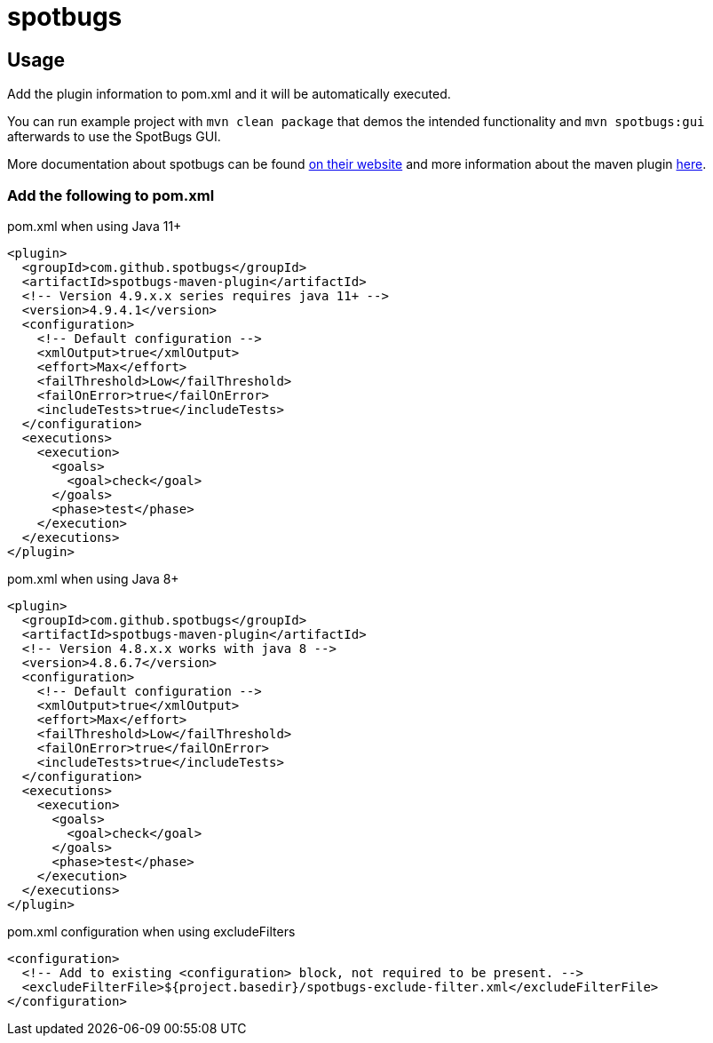 = spotbugs

== Usage

Add the plugin information to pom.xml and it will be automatically executed.

You can run example project with `mvn clean package` that demos the intended functionality and `mvn spotbugs:gui` afterwards to use the SpotBugs GUI.

More documentation about spotbugs can be found https://spotbugs.readthedocs.io/en/stable/[on their website] and more information about the maven plugin https://spotbugs.readthedocs.io/en/stable/maven.html[here].

=== Add the following to pom.xml

.pom.xml when using Java 11+
[source,xml]
----
<plugin>
  <groupId>com.github.spotbugs</groupId>
  <artifactId>spotbugs-maven-plugin</artifactId>
  <!-- Version 4.9.x.x series requires java 11+ -->
  <version>4.9.4.1</version>
  <configuration>
    <!-- Default configuration -->
    <xmlOutput>true</xmlOutput>
    <effort>Max</effort>
    <failThreshold>Low</failThreshold>
    <failOnError>true</failOnError>
    <includeTests>true</includeTests>
  </configuration>
  <executions>
    <execution>
      <goals>
        <goal>check</goal>
      </goals>
      <phase>test</phase>
    </execution>
  </executions>
</plugin>
----

.pom.xml when using Java 8+
[source,xml]
----
<plugin>
  <groupId>com.github.spotbugs</groupId>
  <artifactId>spotbugs-maven-plugin</artifactId>
  <!-- Version 4.8.x.x works with java 8 -->
  <version>4.8.6.7</version>
  <configuration>
    <!-- Default configuration -->
    <xmlOutput>true</xmlOutput>
    <effort>Max</effort>
    <failThreshold>Low</failThreshold>
    <failOnError>true</failOnError>
    <includeTests>true</includeTests>
  </configuration>
  <executions>
    <execution>
      <goals>
        <goal>check</goal>
      </goals>
      <phase>test</phase>
    </execution>
  </executions>
</plugin>
----

.pom.xml configuration when using excludeFilters
[source,xml]
----
<configuration>
  <!-- Add to existing <configuration> block, not required to be present. -->
  <excludeFilterFile>${project.basedir}/spotbugs-exclude-filter.xml</excludeFilterFile>
</configuration>
----
